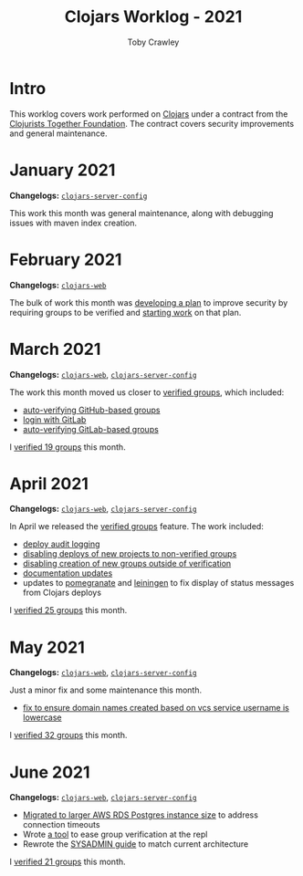 #+TITLE: Clojars Worklog - 2021
#+AUTHOR: Toby Crawley
#+EMAIL: toby@tcrawley.org
#+OPTIONS:   num:nil
#+HTML_HEAD: <link rel="stylesheet" type="text/css" href="../worklog-style.css" />

* Intro
  :PROPERTIES:
  :CUSTOM_ID: intro
  :END:

This worklog covers work performed on [[https://clojars.org][Clojars]] under a contract from
the [[https://www.clojuriststogether.org/][Clojurists Together Foundation]]. The contract covers security
improvements and general maintenance.

* January 2021
  :PROPERTIES:
  :CUSTOM_ID: jan-2021
  :END:

*Changelogs:* [[https://github.com/clojars/clojars-server-config/compare/18c2ee360e93e25c804a9ef0fa458e07c3022b70...8b53cbf011f906dfb62a60ea75ff21468a3396fe][~clojars-server-config~]]

This work this month was general maintenance, along with debugging
issues with maven index creation.

* February 2021
  :PROPERTIES:
  :CUSTOM_ID: feb-2021
  :END:

*Changelogs:* [[https://github.com/clojars/clojars-web/compare/de99524...956175e][~clojars-web~]]

The bulk of work this month was [[https://github.com/clojars/clojars-web/wiki/Verified-Group-Names][developing a plan]] to improve security
by requiring groups to be verified and [[https://github.com/clojars/clojars-web/projects/1][starting work]] on that plan.

* March 2021
  :PROPERTIES:
  :CUSTOM_ID: mar-2021
  :END:

*Changelogs:* [[https://github.com/clojars/clojars-web/compare/956175...1885988ea69dd69193c13387ed413902760a2ca8][~clojars-web~]], [[https://github.com/clojars/clojars-server-config/compare/8b53cbf011f906dfb62a60ea75ff21468a3396fe...0d6fe9b4594c291fdfc2e0413b730d43cbd2ccc3][~clojars-server-config~]]

The work this month moved us closer to [[https://github.com/clojars/clojars-web/projects/1][verified groups]], which included:
- [[https://github.com/clojars/clojars-web/issues/784][auto-verifying GitHub-based groups]]
- [[https://github.com/clojars/clojars-web/issues/786][login with GitLab]]
- [[https://github.com/clojars/clojars-web/issues/787][auto-verifying GitLab-based groups]]

I [[https://github.com/clojars/administration/issues?q=is%253Aissue+is%253Aclosed][verified 19 groups]] this month.

* April 2021
  :PROPERTIES:
  :CUSTOM_ID: apr-2021
  :END:

*Changelogs:* [[https://github.com/clojars/clojars-web/compare/1885988ea69dd69193c13387ed413902760a2ca8...f9bdc3ce08c4debe560c4d8d5a037f2b072eed93][~clojars-web~]], [[https://github.com/clojars/clojars-server-config/compare/0d6fe9b4594c291fdfc2e0413b730d43cbd2ccc3...8208ecac68018adcbc9219da9660b0279d947693][~clojars-server-config~]]

In April we released the [[https://github.com/clojars/clojars-web/projects/1][verified groups]] feature. The work included:

- [[https://github.com/clojars/clojars-web/issues/789][deploy audit logging]]
- [[https://github.com/clojars/clojars-web/issues/791][disabling deploys of new projects to non-verified groups]]
- [[https://github.com/clojars/clojars-web/issues/790][disabling creation of new groups outside of verification]]
- [[https://github.com/clojars/clojars-web/issues/792][documentation updates]]
- updates to [[https://github.com/clj-commons/pomegranate/pull/128][pomegranate]] and [[https://github.com/technomancy/leiningen/pull/2736][leiningen]] to fix display of status
  messages from Clojars deploys

I [[https://github.com/clojars/administration/issues?q=is%253Aissue+is%253Aclosed][verified 25 groups]] this month.

* May 2021
  :PROPERTIES:
  :CUSTOM_ID: may-2021
  :END:

*Changelogs:* [[https://github.com/clojars/clojars-web/compare/f9bdc3ce08c4debe560c4d8d5a037f2b072eed93...6360c2accff416b1c2180504aba0b0ccd2dddaa5][~clojars-web~]], [[https://github.com/clojars/clojars-server-config/compare/8208ecac68018adcbc9219da9660b0279d947693...e44107ce1e0cd04a3c80ffdf5022e1ddc95a35df][~clojars-server-config~]]

Just a minor fix and some maintenance this month. 

- [[https://github.com/clojars/clojars-web/commit/d85469c5bcc6e446afca06a0c3ae00a73c0e556d][fix to ensure domain names created based on vcs service username is lowercase]]

I [[https://github.com/clojars/administration/issues?q=is%253Aissue+is%253Aclosed][verified 32 groups]] this month.
* June 2021
  :PROPERTIES:
  :CUSTOM_ID: june-2021
  :END:

*Changelogs:* [[https://github.com/clojars/clojars-web/compare/6360c2accff416b1c2180504aba0b0ccd2dddaa5...0b130a220c53d2cc1c271fc941bc4a2d3be46515][~clojars-web~]], [[https://github.com/clojars/clojars-server-config/compare/e44107ce1e0cd04a3c80ffdf5022e1ddc95a35df...4147972b32f19388ffcbf5692fe461d0aa08523d][~clojars-server-config~]]

- [[https://github.com/clojars/clojars-server-config/commit/182bdc3df51eec0301c3d65322cb10c158d39f8d][Migrated to larger AWS RDS Postgres instance size]] to address connection timeouts
- Wrote [[https://github.com/clojars/clojars-web/blob/main/src/clojars/admin.clj#L133][a tool]] to ease group verification at the repl
- Rewrote the [[https://github.com/clojars/clojars-web/blob/main/SYSADMIN.md][SYSADMIN guide]] to match current architecture

I [[https://github.com/clojars/administration/issues?q=is%253Aissue+is%253Aclosed][verified 21 groups]] this month.

